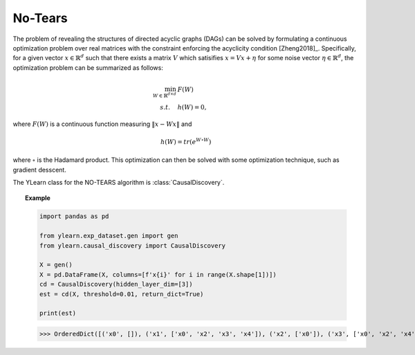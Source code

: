 ********
No-Tears
********

The problem of revealing the structures of directed acyclic graphs (DAGs) can be solved by formulating
a continuous optimization problem over real matrices with the constraint enforcing the acyclicity condition [Zheng2018]_.
Specifically, for a given vector :math:`x \in \mathbb{R}^d` such that there exists a matrix :math:`V` which satisifies :math:`x = Vx + \eta` for some noise vector :math:`\eta \in \mathbb{R}^d`, the optimization problem can be summarized as follows:

.. math::

    \min_{W \in \mathbb{R}^{d\times d}} & F(W) \\
    s.t. \quad & h(W) = 0,

where :math:`F(W)` is a continuous function measuring :math:`\|x - Wx\|` and 

.. math::

    h(W) = tr\left( e^{W \circ W} \right)

where :math:`\circ` is the Hadamard product. This optimization can then be solved with some optimization technique, such as gradient desscent.

The YLearn class for the NO-TEARS algorithm is :class:`CausalDiscovery`.

.. topic:: Example

    .. code-block:: python

        import pandas as pd

        from ylearn.exp_dataset.gen import gen
        from ylearn.causal_discovery import CausalDiscovery

        X = gen()
        X = pd.DataFrame(X, columns=[f'x{i}' for i in range(X.shape[1])])
        cd = CausalDiscovery(hidden_layer_dim=[3])
        est = cd(X, threshold=0.01, return_dict=True)

        print(est)
    
    >>> OrderedDict([('x0', []), ('x1', ['x0', 'x2', 'x3', 'x4']), ('x2', ['x0']), ('x3', ['x0', 'x2', 'x4']), ('x4', ['x0', 'x2'])])